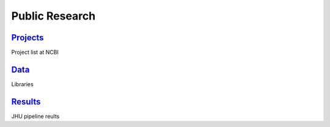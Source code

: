 Public Research
===============
	
`Projects <Projects.html>`_
~~~~~~~~~~~~~~~~~~~~~~~~~~~~

Project list at NCBI


`Data <Data.html>`_
~~~~~~~~~~~~~~~~~~~~~~~~~~~~~~~~~      

Libraries


`Results <Results.html>`_
~~~~~~~~~~~~~~~~~~~~~~~~~~~~~~~

JHU pipeline reults

